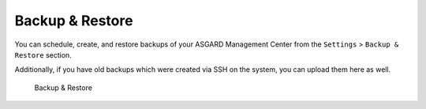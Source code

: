 .. index:: Backup & Restore

Backup & Restore
================

You can schedule, create, and restore backups of your ASGARD Management Center
from the ``Settings`` > ``Backup & Restore`` section.

Additionally, if you have old backups which were created via SSH on the system,
you can upload them here as well.

.. figure:: ../images/mc_backup-restore.png
   :alt: Backup & Restore

   Backup & Restore